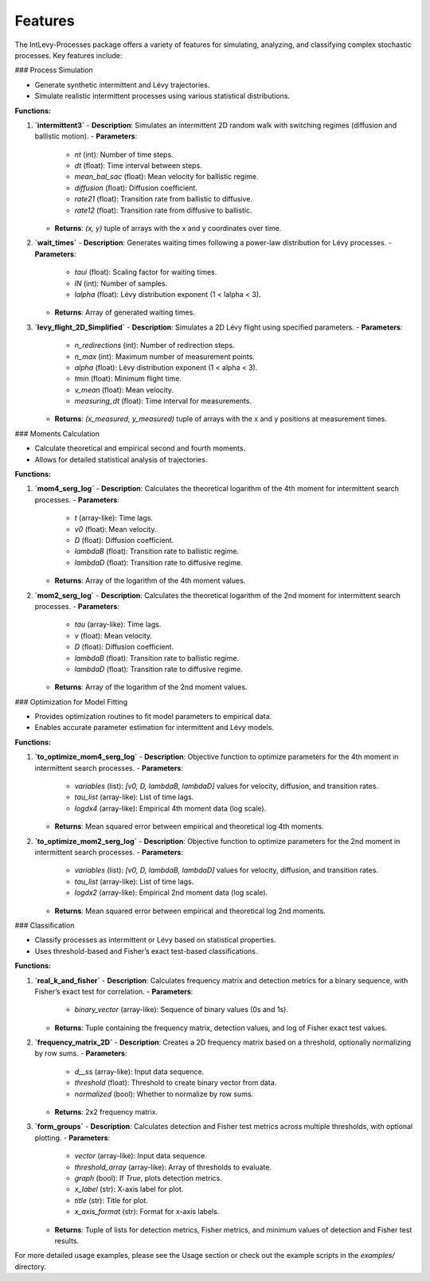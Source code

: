.. _features:

Features
========

The IntLevy-Processes package offers a variety of features for simulating, analyzing, and classifying complex stochastic processes. Key features include:

### Process Simulation

- Generate synthetic intermittent and Lévy trajectories.
- Simulate realistic intermittent processes using various statistical distributions.

**Functions:**

1. **`intermittent3`**  
   - **Description**: Simulates an intermittent 2D random walk with switching regimes (diffusion and ballistic motion).
   - **Parameters**:
     - `nt` (int): Number of time steps.
     - `dt` (float): Time interval between steps.
     - `mean_bal_sac` (float): Mean velocity for ballistic regime.
     - `diffusion` (float): Diffusion coefficient.
     - `rate21` (float): Transition rate from ballistic to diffusive.
     - `rate12` (float): Transition rate from diffusive to ballistic.
   - **Returns**: `(x, y)` tuple of arrays with the x and y coordinates over time.

2. **`wait_times`**  
   - **Description**: Generates waiting times following a power-law distribution for Lévy processes.
   - **Parameters**:
     - `taui` (float): Scaling factor for waiting times.
     - `lN` (int): Number of samples.
     - `lalpha` (float): Lévy distribution exponent (1 < lalpha < 3).
   - **Returns**: Array of generated waiting times.

3. **`levy_flight_2D_Simplified`**  
   - **Description**: Simulates a 2D Lévy flight using specified parameters.
   - **Parameters**:
     - `n_redirections` (int): Number of redirection steps.
     - `n_max` (int): Maximum number of measurement points.
     - `alpha` (float): Lévy distribution exponent (1 < alpha < 3).
     - `tmin` (float): Minimum flight time.
     - `v_mean` (float): Mean velocity.
     - `measuring_dt` (float): Time interval for measurements.
   - **Returns**: `(x_measured, y_measured)` tuple of arrays with the x and y positions at measurement times.

### Moments Calculation

- Calculate theoretical and empirical second and fourth moments.
- Allows for detailed statistical analysis of trajectories.

**Functions:**

1. **`mom4_serg_log`**  
   - **Description**: Calculates the theoretical logarithm of the 4th moment for intermittent search processes.
   - **Parameters**:
     - `t` (array-like): Time lags.
     - `v0` (float): Mean velocity.
     - `D` (float): Diffusion coefficient.
     - `lambdaB` (float): Transition rate to ballistic regime.
     - `lambdaD` (float): Transition rate to diffusive regime.
   - **Returns**: Array of the logarithm of the 4th moment values.

2. **`mom2_serg_log`**  
   - **Description**: Calculates the theoretical logarithm of the 2nd moment for intermittent search processes.
   - **Parameters**:
     - `tau` (array-like): Time lags.
     - `v` (float): Mean velocity.
     - `D` (float): Diffusion coefficient.
     - `lambdaB` (float): Transition rate to ballistic regime.
     - `lambdaD` (float): Transition rate to diffusive regime.
   - **Returns**: Array of the logarithm of the 2nd moment values.

### Optimization for Model Fitting

- Provides optimization routines to fit model parameters to empirical data.
- Enables accurate parameter estimation for intermittent and Lévy models.

**Functions:**

1. **`to_optimize_mom4_serg_log`**  
   - **Description**: Objective function to optimize parameters for the 4th moment in intermittent search processes.
   - **Parameters**:
     - `variables` (list): `[v0, D, lambdaB, lambdaD]` values for velocity, diffusion, and transition rates.
     - `tau_list` (array-like): List of time lags.
     - `logdx4` (array-like): Empirical 4th moment data (log scale).
   - **Returns**: Mean squared error between empirical and theoretical log 4th moments.

2. **`to_optimize_mom2_serg_log`**  
   - **Description**: Objective function to optimize parameters for the 2nd moment in intermittent search processes.
   - **Parameters**:
     - `variables` (list): `[v0, D, lambdaB, lambdaD]` values for velocity, diffusion, and transition rates.
     - `tau_list` (array-like): List of time lags.
     - `logdx2` (array-like): Empirical 2nd moment data (log scale).
   - **Returns**: Mean squared error between empirical and theoretical log 2nd moments.

### Classification

- Classify processes as intermittent or Lévy based on statistical properties.
- Uses threshold-based and Fisher’s exact test-based classifications.

**Functions:**

1. **`real_k_and_fisher`**  
   - **Description**: Calculates frequency matrix and detection metrics for a binary sequence, with Fisher’s exact test for correlation.
   - **Parameters**:
     - `binary_vector` (array-like): Sequence of binary values (0s and 1s).
   - **Returns**: Tuple containing the frequency matrix, detection values, and log of Fisher exact test values.

2. **`frequency_matrix_2D`**  
   - **Description**: Creates a 2D frequency matrix based on a threshold, optionally normalizing by row sums.
   - **Parameters**:
     - `d__ss` (array-like): Input data sequence.
     - `threshold` (float): Threshold to create binary vector from data.
     - `normalized` (bool): Whether to normalize by row sums.
   - **Returns**: 2x2 frequency matrix.

3. **`form_groups`**  
   - **Description**: Calculates detection and Fisher test metrics across multiple thresholds, with optional plotting.
   - **Parameters**:
     - `vector` (array-like): Input data sequence.
     - `threshold_array` (array-like): Array of thresholds to evaluate.
     - `graph` (bool): If `True`, plots detection metrics.
     - `x_label` (str): X-axis label for plot.
     - `title` (str): Title for plot.
     - `x_axis_format` (str): Format for x-axis labels.
   - **Returns**: Tuple of lists for detection metrics, Fisher metrics, and minimum values of detection and Fisher test results.


For more detailed usage examples, please see the Usage section or check out the example scripts in the `examples/` directory.
